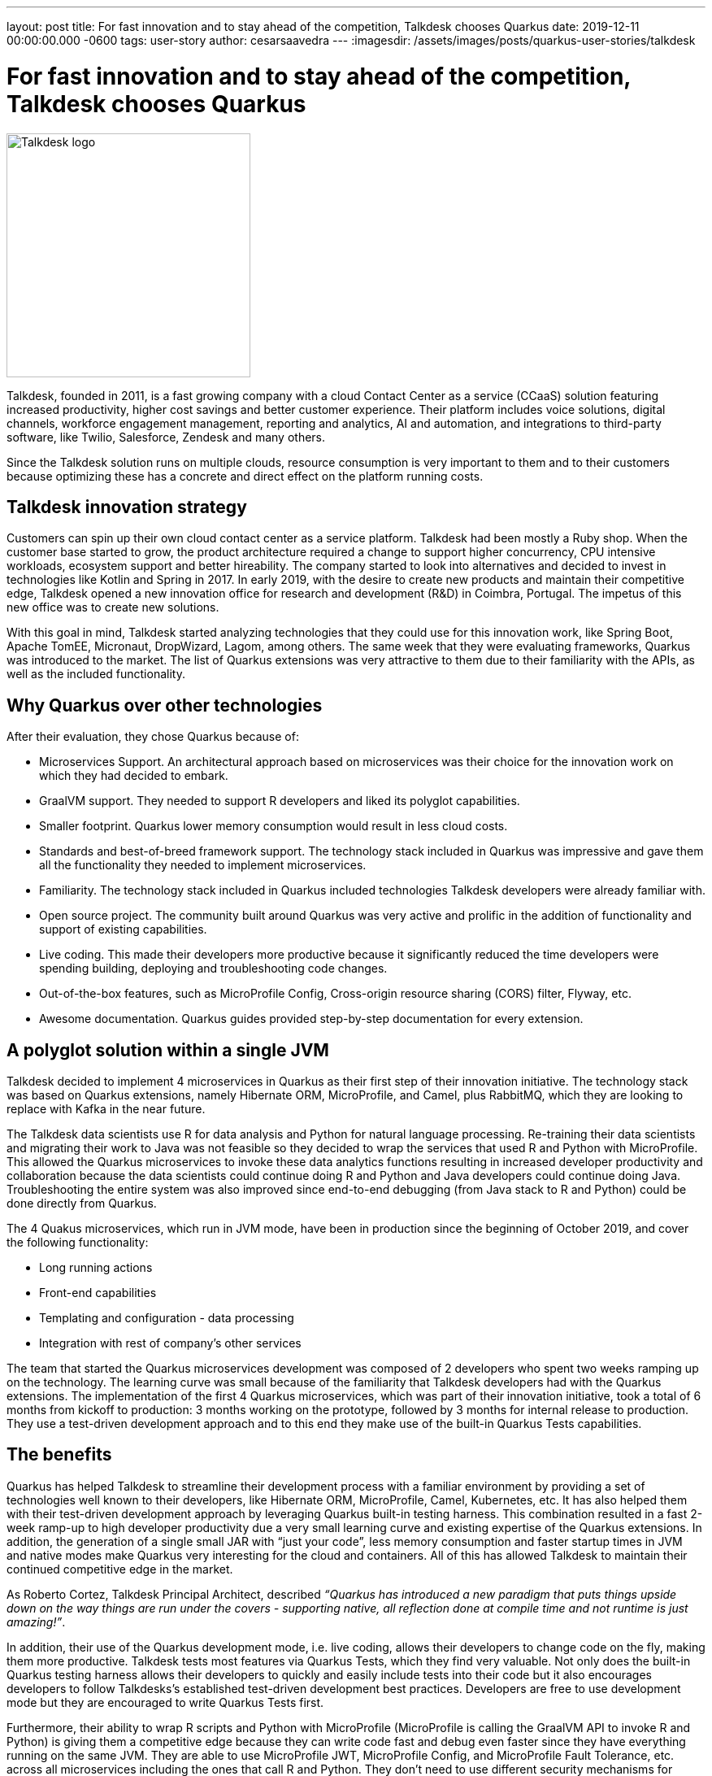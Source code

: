 ---
layout: post
title: For fast innovation and to stay ahead of the competition, Talkdesk chooses Quarkus
date: 2019-12-11 00:00:00.000 -0600
tags: user-story
author: cesarsaavedra
---
:imagesdir: /assets/images/posts/quarkus-user-stories/talkdesk

= For fast innovation and to stay ahead of the competition, Talkdesk chooses Quarkus

[.customer-logo]
image::td_logo_2019_cmyk_darkblue.png[Talkdesk logo,300]

Talkdesk, founded in 2011, is a fast growing company with a cloud Contact Center as a service (CCaaS) solution featuring increased productivity, higher cost savings and better customer experience. Their platform includes voice solutions, digital channels, workforce engagement management, reporting and analytics, AI and automation, and integrations to third-party software, like Twilio, Salesforce, Zendesk and many others.

Since the Talkdesk solution runs on multiple clouds, resource consumption is very important to them and to their customers because optimizing these has a concrete and direct effect on the platform running costs.

== Talkdesk innovation strategy

Customers can spin up their own cloud contact center as a service platform. Talkdesk had been mostly a Ruby shop. When the customer base started to grow, the product architecture required a change to support higher concurrency, CPU intensive workloads, ecosystem support and better hireability. The company started to look into alternatives and decided to invest in technologies like Kotlin and Spring in 2017. In early 2019, with the desire to create new products and maintain their competitive edge, Talkdesk opened a new innovation office for research and development (R&D) in Coimbra, Portugal. The impetus of this new office was to create new solutions.

With this goal in mind, Talkdesk started analyzing technologies that they could use for this innovation work, like Spring Boot, Apache TomEE, Micronaut, DropWizard, Lagom, among others. The same week that they were evaluating frameworks, Quarkus was introduced to the market. The list of Quarkus extensions was very attractive to them due to their familiarity with the APIs, as well as the included functionality.

== Why Quarkus over other technologies

After their evaluation, they chose Quarkus because of:

* Microservices Support. An architectural approach based on microservices was their choice for the innovation work on which they had decided to embark.
* GraalVM support. They needed to support R developers and liked its polyglot capabilities.
* Smaller footprint. Quarkus lower memory consumption would result in less cloud costs.
* Standards and best-of-breed framework support. The technology stack included in Quarkus was impressive and gave them all the functionality they needed to implement microservices.
* Familiarity. The technology stack included in Quarkus included technologies Talkdesk developers were already familiar with.
* Open source project. The community built around Quarkus was very active and prolific in the addition of functionality and support of existing capabilities.
* Live coding. This made their developers more productive because it significantly reduced the time developers were spending building, deploying and troubleshooting code changes. 
* Out-of-the-box features, such as MicroProfile Config, Cross-origin resource sharing (CORS) filter, Flyway, etc.
* Awesome documentation. Quarkus guides provided step-by-step documentation for every extension.

== A polyglot solution within a single JVM

Talkdesk decided to implement 4 microservices in Quarkus as their first step of their innovation initiative. The technology stack was based on Quarkus extensions, namely Hibernate ORM, MicroProfile, and Camel, plus RabbitMQ, which they are looking to replace with Kafka in the near future.

The Talkdesk data scientists use R for data analysis and Python for natural language processing. Re-training their data scientists and migrating their work to Java was not feasible so they decided to wrap the services that used R and Python with MicroProfile. This allowed the Quarkus microservices to invoke these data analytics functions resulting in increased developer productivity and collaboration because the data scientists could continue doing R and Python and Java developers could continue doing Java. Troubleshooting the entire system was also improved since end-to-end debugging (from Java stack to R and Python) could be done directly from Quarkus.

The 4 Quakus microservices, which run in JVM mode, have been in production since the beginning of October 2019, and cover the following functionality:

* Long running actions
* Front-end capabilities
* Templating and configuration - data processing
* Integration with rest of company’s other services

The team that started the Quarkus microservices development was composed of 2 developers who spent two weeks ramping up on the technology. The learning curve was small because of the familiarity that Talkdesk developers had with the Quarkus extensions. The implementation of the first 4 Quarkus microservices, which was part of their innovation initiative, took a total of 6 months from kickoff to production: 3 months working on the prototype, followed by 3 months for internal release to production. They use a test-driven development approach and to this end they make use of the built-in Quarkus Tests capabilities.

== The benefits

Quarkus has helped Talkdesk to streamline their development process with a familiar environment by providing a set of technologies well known to their developers, like Hibernate ORM, MicroProfile, Camel,  Kubernetes, etc. It has also helped them with their test-driven development approach by leveraging Quarkus built-in testing harness. This combination resulted in a fast 2-week ramp-up to high developer productivity due a very small learning curve and existing expertise of the Quarkus extensions. In addition, the generation of a single small JAR with “just your code”, less memory consumption and faster startup times in JVM and native modes make Quarkus very interesting for the cloud and containers. All of this has allowed Talkdesk to maintain their continued competitive edge in the market.

As Roberto Cortez, Talkdesk Principal Architect, described _“Quarkus has introduced a new paradigm that puts things upside down on the way things are run under the covers - supporting native, all reflection done at compile time and not runtime is just amazing!”_.

In addition, their use of the Quarkus development mode, i.e. live coding, allows their developers to change code on the fly, making them more productive. Talkdesk tests most features via Quarkus Tests, which they find very valuable. Not only does the built-in Quarkus testing harness allows their developers to quickly and easily include tests into their code but it also encourages developers to follow Talkdesks’s established test-driven development best practices. Developers are free to use development mode but they are encouraged to write Quarkus Tests first.

Furthermore, their ability to wrap R scripts and Python with MicroProfile (MicroProfile is calling the GraalVM API to invoke R and Python) is giving them a competitive edge because they can write code fast and debug even faster since they have everything running on the same JVM. They are able to use MicroProfile JWT, MicroProfile Config, and MicroProfile Fault Tolerance, etc. across all microservices including the ones that call R and Python. They don’t need to use different security mechanisms for Python and R, for example. They use MicroProfile APIs as a way to standardize approaches to security, Fault Tolerance, Config, etc. across all microservices. And this benefit allows their data scientists to continue to use their favorite tools in R or Python to write their code.

== The future

Talkdesk started their journey into Quarkus with just 2 developers but are now staffed up to 20 developers dedicated to the creation of new innovative microservices based on the Quarkus technology stack. They are currently developing 8 brand new microservices and their plan is to continue to create new ones.

They are currently running all microservices in JVM mode because some of the libraries that they use can only run in JVM mode. They plan to replace these libraries with others that are capable of running in native mode. Once they accomplish this, they will be able to run their Quarkus microservices in native mode.

Because their Quarkus microservices consume less memory and have fast startup times, they expect to see savings in cloud memory and compute resources.

At present, it’s in their tentative plans to first do an internal release of the new product based on Quarkus microservices and then select a few customers to try out the new solution. Finally, they plan to go GA with the product in the next 6 months (first calendar quarter of 2020).

For more information on Quarkus:

* Quarkus website: http://quarkus.io
* Quarkus GitHub project: https://github.com/quarkusio/quarkus
* Quarkus Twitter: https://twitter.com/QuarkusIO
* Quarkus chat: https://quarkusio.zulipchat.com/
* Quarkus mailing list: https://groups.google.com/forum/#!forum/quarkus-dev
* https://www.youtube.com/channel/UCaW8QG_QoIk_FnjLgr5eOqg[Quarkus YouTube Channel]
* https://www.redhat.com/cms/managed-files/cl-4-reasons-try-quarkus-checklist-f19180cs-201909-en.pdf[Four reasons to use Quarkus]

